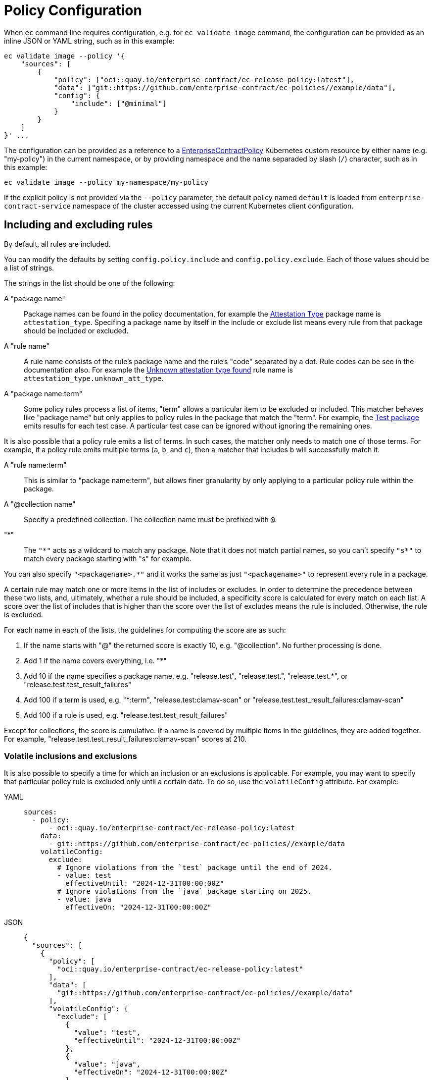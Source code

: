 = Policy Configuration

When `ec` command line requires configuration, e.g. for `ec validate image`
command, the configuration can be provided as an inline JSON or YAML string,
such as in this example:

[,bash]
----
ec validate image --policy '{
    "sources": [
        {
            "policy": ["oci::quay.io/enterprise-contract/ec-release-policy:latest"],
            "data": ["git::https://github.com/enterprise-contract/ec-policies//example/data"],
            "config": {
                "include": ["@minimal"]
            }
        }
    ]
}' ...
----

The configuration can be provided as a reference to a
xref:ecc:ROOT:reference.adoc[EnterpriseContractPolicy] Kubernetes custom
resource by either name (e.g. "my-policy") in the current namespace, or by
providing namespace and the name separaded by slash (`/`) character, such as in
this example:

[,bash]
----
ec validate image --policy my-namespace/my-policy
----

If the explicit policy is not provided via the `--policy` parameter, the default
policy named `default` is loaded from `enterprise-contract-service` namespace of
the cluster accessed using the current Kubernetes client configuration.

== Including and excluding rules

By default, all rules are included.

You can modify the defaults by setting `config.policy.include` and
`config.policy.exclude`. Each of those values should be a list of strings.

The strings in the list should be one of the following:

A "package name"::

Package names can be found in the policy documentation, for example the
xref:ec-policies:ROOT:release_policy.adoc#attestation_type_package[Attestation Type] package
name is `attestation_type`. Specifing a package name by itself in the include
or exclude list means every rule from that package should be included or
excluded.

A "rule name"::

A rule name consists of the rule's package name and the rule's "code" separated
by a dot. Rule codes can be see in the documentation also. For example the
xref:ec-policies:ROOT:release_policy.adoc#attestation_type__unknown_att_type[Unknown attestation type found] rule
name is `attestation_type.unknown_att_type`.

A "package name:term"::

Some policy rules process a list of items, "term" allows a particular item to
be excluded or included. This matcher behaves like "package name" but only
applies to policy rules in the package that match the "term". For example, the
xref:ec-policies:ROOT:release_policy.adoc#test_package[Test package] emits results for each
test case. A particular test case can be ignored without ignoring the remaining
ones.

It is also possible that a policy rule emits a list of terms. In such cases, the matcher only needs
to match one of those terms. For example, if a policy rule emits multiple terms (`a`, `b`, and `c`),
then a matcher that includes `b` will successfully match it.

A "rule name:term"::

This is similar to "package name:term", but allows finer granularity by only
applying to a particular policy rule within the package.

A "@collection name"::

Specify a predefined collection. The collection name must be prefixed with `@`.

"*"::

The `"\*"` acts as a wildcard to match any package. Note that it does not match
partial names, so you can't specify `"s*"` to match every package starting with
"s" for example.

You can also specify `"<packagename>.*"` and it works the same as just
`"<packagename>"` to represent every rule in a package.

A certain rule may match one or more items in the list of includes or excludes. In order
to determine the precedence between these two lists, and, ultimately, whether a rule should
be included, a specificity score is calculated for every match on each list. A score over the
list of includes that is higher than the score over the list of excludes means the rule is
included. Otherwise, the rule is excluded.

For each name in each of the lists, the guidelines for computing the score are as such:

. If the name starts with "@" the returned score is exactly 10, e.g. "@collection". No further processing is done.
. Add 1 if the name covers everything, i.e. "*"
. Add 10 if the name specifies a package name, e.g. "release.test", "release.test.", "release.test.*", or "release.test.test_result_failures"
. Add 100 if a term is used, e.g. "*:term", "release.test:clamav-scan" or "release.test.test_result_failures:clamav-scan"
. Add 100 if a rule is used, e.g. "release.test.test_result_failures"

Except for collections, the score is cumulative. If a name is covered by multiple items in the
guidelines, they are added together. For example, "release.test.test_result_failures:clamav-scan"
scores at 210.

=== Volatile inclusions and exclusions

It is also possible to specify a time for which an inclusion or an exclusions is applicable. For
example, you may want to specify that particular policy rule is excluded only until a certain date.
To do so, use the `volatileConfig` attribute. For example:

[tabs]
====
YAML::
+
[source,yaml]
----
sources:
  - policy:
      - oci::quay.io/enterprise-contract/ec-release-policy:latest
    data:
      - git::https://github.com/enterprise-contract/ec-policies//example/data
    volatileConfig:
      exclude:
        # Ignore violations from the `test` package until the end of 2024.
        - value: test
          effectiveUntil: "2024-12-31T00:00:00Z"
        # Ignore violations from the `java` package starting on 2025.
        - value: java
          effectiveOn: "2024-12-31T00:00:00Z"
----
JSON::
+
[source,json]
----
{
  "sources": [
    {
      "policy": [
        "oci::quay.io/enterprise-contract/ec-release-policy:latest"
      ],
      "data": [
        "git::https://github.com/enterprise-contract/ec-policies//example/data"
      ],
      "volatileConfig": {
        "exclude": [
          {
            "value": "test",
            "effectiveUntil": "2024-12-31T00:00:00Z"
          },
          {
            "value": "java",
            "effectiveOn": "2024-12-31T00:00:00Z"
          }
        ]
      }
    }
  ]
}
----
====

If both `volatileConfig` and `config` are used, they are both processed by the EC CLI as if they
were merged together.

With `volatileConfig` you can also specify an exclusion for a particular image reference. For example:

[tabs]
====
YAML::
+
[source,yaml]
----
sources:
  - policy:
      - oci::quay.io/enterprise-contract/ec-release-policy:latest
    data:
      - git::https://github.com/enterprise-contract/ec-policies//example/data
    volatileConfig:
      exclude:
        # Ignore violations from the `test` package for any image matching the digest.
        - value: test
          imageRef: sha256:4e388ab32b10dc8dbc7e28144f552830adc74787c1e2c0824032078a79f227fb
----
JSON::
+
[source,json]
----
{
  "sources": [
    {
      "policy": [
        "oci::quay.io/enterprise-contract/ec-release-policy:latest"
      ],
      "data": [
        "git::https://github.com/enterprise-contract/ec-policies//example/data"
      ],
      "volatileConfig": {
        "exclude": [
          {
            "value": "test",
            "imageRef": "sha256:4e388ab32b10dc8dbc7e28144f552830adc74787c1e2c0824032078a79f227fb"
          }
        ]
      }
    }
  ]
}
----
====

Although unusual, it is also possible to specify an inclusion for an image reference. In the
example below, the `java` and `test` packages are executed for the image matching the reference,
while for all other image references only the `java` package is executed.

[tabs]
====
YAML::
+
[source,yaml]
----
sources:
  - policy:
      - oci::quay.io/enterprise-contract/ec-release-policy:latest
    data:
      - git::https://github.com/enterprise-contract/ec-policies//example/data
    volatileConfig:
      include:
        - value: java
        - value: test
          imageRef: sha256:4e388ab32b10dc8dbc7e28144f552830adc74787c1e2c0824032078a79f227fb
----
JSON::
+
[source,json]
----
{
  "sources": [
    {
      "policy": [
        "oci::quay.io/enterprise-contract/ec-release-policy:latest"
      ],
      "data": [
        "git::https://github.com/enterprise-contract/ec-policies//example/data"
      ],
      "volatileConfig": {
        "include": [
          {
            "value": "java"
          },
          {
            "value": "test",
            "imageRef": "sha256:4e388ab32b10dc8dbc7e28144f552830adc74787c1e2c0824032078a79f227fb"
          }
        ]
      }
    }
  ]
}
----
====

NOTE: In the example above, omitting the `java` entry would cause an error when verifying any image
for which its reference is different than the one mentioned in the `test` package inclusion. This is
because no rules will be executed for such images.

== Examples

The examples here are shown as the contents of `config.policy` formatted as
YAML for brevity and readability.

Note that you can omit fields where the default value is what you need.

=== Excluding rules from particular packages

This would include all rules except for rules from the two specified packages.
All other rules would be included.

[tabs]
====
YAML::
+
[source,yaml]
----
sources:
  - policy:
      - oci::quay.io/enterprise-contract/ec-release-policy:latest
    data:
      - git::https://github.com/enterprise-contract/ec-policies//example/data
    config:
      include:
        - "@minimal"
      exclude:
        - attestation_task_bundle
        - slsa_build_scripted_build
----
JSON::
+
[source,json]
----
{
    "sources": [
        {
            "policy": ["oci::quay.io/enterprise-contract/ec-release-policy:latest"],
            "data": ["git::https://github.com/enterprise-contract/ec-policies//example/data"],
            "config": {
                "include": ["@minimal"],
                "exclude": ["attestation_task_bundle", "slsa_build_scripted_build"]
            }
        }
    ]
}
----
====

=== Including only rules from a particular package

This would include just the rules from the specified packages and exclude all
other rules.

[tabs]
====
YAML::
+
[source,yaml]
----
sources:
  - policy:
      - oci::quay.io/enterprise-contract/ec-release-policy:latest
    data:
      - git::https://github.com/enterprise-contract/ec-policies//example/data
    config:
      include:
        - test
        - java
----
JSON::
+
[source,json]
----
{
    "sources": [
        {
            "policy": ["oci::quay.io/enterprise-contract/ec-release-policy:latest"],
            "data": ["git::https://github.com/enterprise-contract/ec-policies//example/data"],
            "config": {
                "include": ["test", "java"]
            }
        }
    ]
}
----
====

=== Excluding just one rule

This would include all rules except for the `unacceptable_task_bundle` rule in
the `attestation_task_bundle` package. The other rules in the
`attestation_task_bundle` would be included.

[tabs]
====
YAML::
+
[source,yaml]
----
sources:
  - policy:
      - oci::quay.io/enterprise-contract/ec-release-policy:latest
    data:
      - git::https://github.com/enterprise-contract/ec-policies//example/data
    config:
      exclude:
        - attestation_task_bundle.unacceptable_task_bundle
----
JSON::
+
[source,json]
----
{
    "sources": [
        {
            "policy": ["oci::quay.io/enterprise-contract/ec-release-policy:latest"],
            "data": ["git::https://github.com/enterprise-contract/ec-policies//example/data"],
            "config": {
                "exclude": ["attestation_task_bundle.unacceptable_task_bundle"]
            }
        }
    ]
}
----
====

=== Specifying that certain tests should be non-blocking

This example shows how to specify that a passing result should be produced
even if certain tests failed or didn't complete.

[tabs]
====
YAML::
+
[source,yaml]
----
sources:
  - policy:
      - oci::quay.io/enterprise-contract/ec-release-policy:latest
    data:
      - git::https://github.com/enterprise-contract/ec-policies//example/data
    config:
      exclude:
        - test:get-clair-scan
        - test:clamav-scan
----
JSON::
+
[source,json]
----
{
    "sources": [
        {
            "policy": ["oci::quay.io/enterprise-contract/ec-release-policy:latest"],
            "data": ["git::https://github.com/enterprise-contract/ec-policies//example/data"],
            "config": {
                "exclude": ["test:get-clair-scan", "test:clamav-scan"]
            }
        }
    ]
}
----
====

=== Including only some rules from a package

You can specify both `include` and `exclude` to pick out just the
rules you want.

This example specifies that only the `unacceptable_task_bundle` rule from the
`attestation_task_bundle` package should be included. The other rules in the
`attestation_task_bundle` would be excluded.

Notice the higher specificity include rule takes precedence over the exclude
rule in this example.

[tabs]
====
YAML::
+
[source,yaml]
----
sources:
  - policy:
      - oci::quay.io/enterprise-contract/ec-release-policy:latest
    data:
      - git::https://github.com/enterprise-contract/ec-policies//example/data
    config:
      include:
        - *
        - attestation_task_bundle.unacceptable_task_bundle
      exclude:
        - attestation_task_bundle.*
----
JSON::
+
[source,json]
----
{
    "sources": [
        {
            "policy": ["oci::quay.io/enterprise-contract/ec-release-policy:latest"],
            "data": ["git::https://github.com/enterprise-contract/ec-policies//example/data"],
            "config": {
                "include": ["*", "attestation_task_bundle.unacceptable_task_bundle"],
                "exclude": ["attestation_task_bundle.*"]
            }
        }
    ]
}
----
====

== Data Sources

Some of the Conforma policy rules, defined in the ec-policies git
repository, rely on certain data values when evaluated. For example, a policy
rule exists to ensure all the parent container images used during the build
process have been retrieved from an acceptable registry. The list of acceptable
registries is a data value. This type of data is called Rule Data.

In addition to policy rules, the ec-policies git repository also defines values
for Rule Data, see
xref:ec-policies:ROOT:attachment$rule_data.yml[rule_data.yml]
. As a user, you can provide a custom data source with modified Rule Data
allowing the same policy rules to be used to best fit your use cases.

There are different ways to create a custom data source. The simplest form is to
copy the example/data directory of the ec-policies git repository to your own
repository, and change the values of `rule_data.yml`. Then, simply provide your
repo as a data source. For example:

[tabs]
====
YAML::
+
[source,yaml]
----
sources:
  - policy:
      - git::https://github.com/enterprise-contract/ec-policies.git//policy
    data:
      - git::https://github.com/enterprise-contract/ec-policies//example/data
----
JSON::
+
[source,json]
----
{
    "sources": [
        {
            "policy": ["git::https://github.com/enterprise-contract/ec-policies.git//policy"],
            "data": ["git::https://github.com/enterprise-contract/ec-policies//example/data"]
        }
    ]
}
----
====

It is also possible to provide an link:https://www.conftest.dev/sharing/[OPA bundle]
as a data source, for example:

[tabs]
====
YAML::
+
[source,yaml]
----
sources:
  - policy:
      - git::https://github.com/enterprise-contract/ec-policies.git//policy
    data:
      - oci::quay.io/lucarval/policy-data:latest
----
JSON::
+
[source,json]
----
{
  "sources": [
    {
      "policy": ["git::https://github.com/enterprise-contract/ec-policies.git//policy"],
      "data": ["oci::quay.io/lucarval/policy-data:latest"]
    }
  ]
}
----
====

NOTE: If the data source contains policy rules, those will be ignored.

NOTE: When providing a data source, you must provide the full set of required data values. The full
set depends on which policy rules are included in your policy configuration. See examples at
xref:ec-policies:ROOT:attachment$rule_data.yml[data/rule_data.yml].

NOTE: It's also possible to add an additional data source containing rule data
defined under the `rule_data_custom` top level key. Data under this key will
take precedence over data defined under the `rule_data` top level key. So, for
example you could use the default data source and still define your own values
for `allowed_registry_prefixes` by adding a second data source that includes
a file such as:

[tabs]
====
YAML::
+
[source,yaml]
----
sources:
  - policy:
      - git::https://github.com/enterprise-contract/ec-policies.git//policy
    data:
      - oci::quay.io/lucarval/policy-data:latest
    ruleData:
      rule_data_custom:
        allowed_registry_prefixes:
          - trusted-registry.io/trusted-images/
          - docker.io/acme-company/
----
JSON::
+
[source,json]
----
{
  "sources": [
    {
      "policy": ["git::https://github.com/enterprise-contract/ec-policies.git//policy"],
      "data": ["oci::quay.io/lucarval/policy-data:latest"]
      "ruleData": {
        "rule_data_custom": {
          "allowed_registry_prefixes": [
            "trusted-registry.io/trusted-images/",
            "docker.io/acme-company/"
          ]
        }
      }
    }
  ]
}
----
====
NOTE: It is possible to add multiple data sources.

[tabs]
====
YAML::
+
[source,yaml]
----
sources:
  - policy:
      - git::https://github.com/enterprise-contract/ec-policies.git//policy
    data:
      - oci::quay.io/lucarval/policy-data:latest
      - oci::quay.io/lucarval/additional-policy-data:latest
    ruleData:
      rule_data_custom:
        allowed_registry_prefixes:
          - trusted-registry.io/trusted-images/
          - docker.io/acme-company/
----
JSON::
+
[source,json]
----
{
  "sources": [
    {
      "policy": ["git::https://github.com/enterprise-contract/ec-policies.git//policy"],
      "data": [
        "oci::quay.io/lucarval/policy-data:latest",
        "oci::quay.io/lucarval/additional-policy-data:latest"
      ]
      "ruleData": {
        "rule_data_custom": {
          "allowed_registry_prefixes": [
            "trusted-registry.io/trusted-images/",
            "docker.io/acme-company/"
          ]
        }
      }
    }
  ]
}
----
====

WARNING: There must not be any duplicate entries under a top level key in the data sources. If there are, it will result in a merge error and failure.

NOTE: This example shows two data files, each from a different source, which would be valid

File 1:
[tabs]
====
YAML::
+
[source,yaml]
----
trusted_tasks:   
  git+https://github.com/konflux-ci/build-definitions.git//task/acs-deploy-check/0.1/acs-deploy-check.yaml:
    - effective_on: "2025-04-10T00:00:00Z"
      ref: 9f4fd8ca58128998e9a4ccce4bc1323f7e60fa23

----
====

File 2:
[tabs]
====
YAML::
+
[source,yaml]
----
trusted_tasks:   
  git+https://github.com/konflux-ci/build-definitions.git//task/acs-deploy-check/0.2/acs-deploy-check.yaml:
    - effective_on: "2025-04-10T00:00:00Z"
      ref: 6ab75f26ff7b66a01ddb20545adaada69ab4d3ab
----
====
This example is valid as the trusted task entries are unique, as one specifies the 0.1 version, while the other specifies the 0.2 version.

NOTE: This example shows two data files, each from a different source, which would be invalid

File 1:
[tabs]
====
YAML::
+
[source,yaml]
----
trusted_tasks:   
  git+https://github.com/konflux-ci/build-definitions.git//task/acs-deploy-check/0.1/acs-deploy-check.yaml:
    - effective_on: "2025-04-10T00:00:00Z"
      ref: 9f4fd8ca58128998e9a4ccce4bc1323f7e60fa23

----
====

File 2:
[tabs]
====
YAML::
+
[source,yaml]
----
trusted_tasks:   
  git+https://github.com/konflux-ci/build-definitions.git//task/acs-deploy-check/0.1/acs-deploy-check.yaml:
    - effective_on: "2025-03-20T00:00:00Z"
      expires_on: "2025-04-10T00:00:00Z"
      ref: 6ab75f26ff7b66a01ddb20545adaada69ab4d3ab
----
====
This example is invalid as the trusted task entries are not unique, as both specify the same URL for the task entry.

== Policy & Data Source URL formats

The `policy` and `data` fields in the configuration represent the URI of the policy and data sources, respectively. The following formats are supported:

=== Local File

A local file path scheme, such as the following, may be utilized.

* `file://<path>`

You may also use the `file::` prefix to specify a local file path.

* `file::<path>`

NOTE: In both formats the path can be absolute, if a leading `/` is included, or relative without a leading `/`, to the current working directory.

_Examples_:

  - `file:///home/user/example/policy`
  - `file::../example/policy`

=== Git Repository

A Git Hub or GitLab repository URL may be utilized:

* `github.com/<org>/<repo>.git?ref=<reference>//<path>`
* `git@github.com:<org>/<repo>.git?ref=<reference>//<path>`

NOTE: `gitlab` can be used in place of `github` for GitLab repositories.

You may also use the `git::` prefix to specify a Git repository URL. The following formats are supported:

* `git::git@example.com:<user>/<repo>.git?ref=<reference>//<path>`
* `git::example.com/<org>/<repo>.git?ref=<reference>//<path>`

NOTE: In all git URL forms, the `.git` extension is optional.

NOTE: In all git URL forms, the `?ref=<reference>` is optional and defaults to the repository's default branch.

NOTE: In all git URL forms, the `//<path>` is optional and defaults to the  root of the repository.

_Examples_:

  - `github.com/enterprise-contract/ec-policies`
  - `github.com/enterprise-contract/ec-policies.git?ref=tag//path/to/data`
  - `git::git@example.com:enterprise-contract/ec-policies?ref=tag//example/data`

=== HTTPS

An HTTPS URL may be utilized:

* https://example.com/file.ext

You may also use the `http::` prefix to specify an HTTPS URL.

* `http::example.com/file.ext`

NOTE: All URLs must use secure transport.

NOTE: The URL must be a direct link to the file.

=== OCI

An OCI registry URL may be utilized. The following registry hosts have automatic support:

* azurecr.io
* gcr.io
* registry.gitlab.com
* pkg.dev
* [0-9]\{12\}.dkr.ecr.[a-z0-9-]*.amazonaws.com
* quay.io

You may also use the `oci::` prefix to specify an OCI registry URL:

* `oci://<registry>/<repository>:<tag>`
* `oci://<registry>/<repository>@<digest>`
* `oci::<registry>/<repository>:<tag>`
* `oci::<registry>/<repository>:<tag>@<digest>`

NOTE: the <tag> is optional and defaults to `latest`.
NOTE: the <digest> is optional and defaults to the latest digest.
